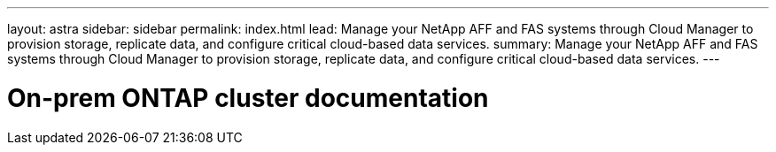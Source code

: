 ---
layout: astra
sidebar: sidebar
permalink: index.html
lead: Manage your NetApp AFF and FAS systems through Cloud Manager to provision storage, replicate data, and configure critical cloud-based data services.
summary: Manage your NetApp AFF and FAS systems through Cloud Manager to provision storage, replicate data, and configure critical cloud-based data services.
---

= On-prem ONTAP cluster documentation
:hardbreaks:
:nofooter:
:icons: font
:linkattrs:
:imagesdir: ./media/
